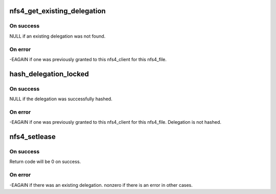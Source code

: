 .. -*- coding: utf-8; mode: rst -*-
.. src-file: fs/nfsd/nfs4state.c

.. _`nfs4_get_existing_delegation`:

nfs4_get_existing_delegation
============================

.. c:function:: int nfs4_get_existing_delegation(struct nfs4_client *clp, struct nfs4_file *fp)

    Discover if this delegation already exists

    :param struct nfs4_client \*clp:
        a pointer to the nfs4_client we're granting a delegation to

    :param struct nfs4_file \*fp:
        a pointer to the nfs4_file we're granting a delegation on

.. _`nfs4_get_existing_delegation.on-success`:

On success
----------

NULL if an existing delegation was not found.

.. _`nfs4_get_existing_delegation.on-error`:

On error
--------

-EAGAIN if one was previously granted to this nfs4_client
for this nfs4_file.

.. _`hash_delegation_locked`:

hash_delegation_locked
======================

.. c:function:: int hash_delegation_locked(struct nfs4_delegation *dp, struct nfs4_file *fp)

    Add a delegation to the appropriate lists

    :param struct nfs4_delegation \*dp:
        a pointer to the nfs4_delegation we are adding.

    :param struct nfs4_file \*fp:
        a pointer to the nfs4_file we're granting a delegation on

.. _`hash_delegation_locked.on-success`:

On success
----------

NULL if the delegation was successfully hashed.

.. _`hash_delegation_locked.on-error`:

On error
--------

-EAGAIN if one was previously granted to this
nfs4_client for this nfs4_file. Delegation is not hashed.

.. _`nfs4_setlease`:

nfs4_setlease
=============

.. c:function:: int nfs4_setlease(struct nfs4_delegation *dp)

    Obtain a delegation by requesting lease from vfs layer

    :param struct nfs4_delegation \*dp:
        a pointer to the nfs4_delegation we're adding.

.. _`nfs4_setlease.on-success`:

On success
----------

Return code will be 0 on success.

.. _`nfs4_setlease.on-error`:

On error
--------

-EAGAIN if there was an existing delegation.
nonzero if there is an error in other cases.

.. This file was automatic generated / don't edit.

